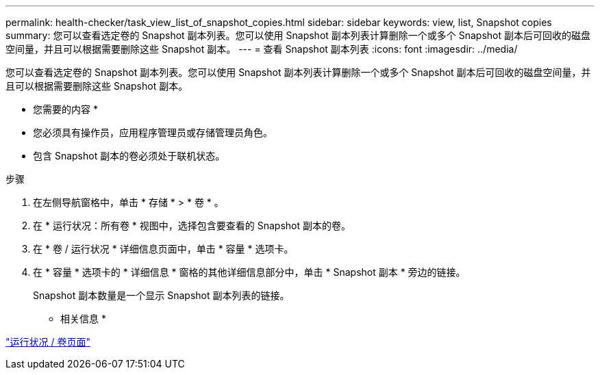 ---
permalink: health-checker/task_view_list_of_snapshot_copies.html 
sidebar: sidebar 
keywords: view, list, Snapshot copies 
summary: 您可以查看选定卷的 Snapshot 副本列表。您可以使用 Snapshot 副本列表计算删除一个或多个 Snapshot 副本后可回收的磁盘空间量，并且可以根据需要删除这些 Snapshot 副本。 
---
= 查看 Snapshot 副本列表
:icons: font
:imagesdir: ../media/


[role="lead"]
您可以查看选定卷的 Snapshot 副本列表。您可以使用 Snapshot 副本列表计算删除一个或多个 Snapshot 副本后可回收的磁盘空间量，并且可以根据需要删除这些 Snapshot 副本。

* 您需要的内容 *

* 您必须具有操作员，应用程序管理员或存储管理员角色。
* 包含 Snapshot 副本的卷必须处于联机状态。


.步骤
. 在左侧导航窗格中，单击 * 存储 * > * 卷 * 。
. 在 * 运行状况：所有卷 * 视图中，选择包含要查看的 Snapshot 副本的卷。
. 在 * 卷 / 运行状况 * 详细信息页面中，单击 * 容量 * 选项卡。
. 在 * 容量 * 选项卡的 * 详细信息 * 窗格的其他详细信息部分中，单击 * Snapshot 副本 * 旁边的链接。
+
Snapshot 副本数量是一个显示 Snapshot 副本列表的链接。



* 相关信息 *

link:../health-checker/reference_health_volume_details_page.html["运行状况 / 卷页面"]
